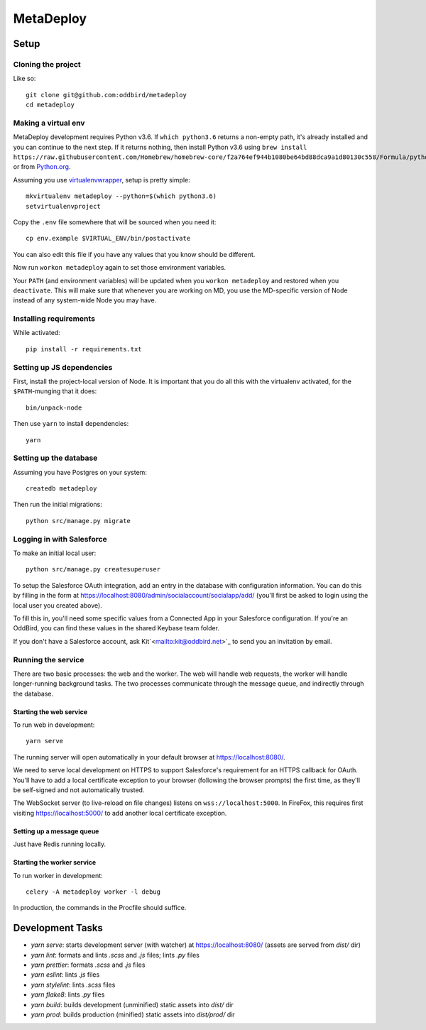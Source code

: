 MetaDeploy
==========

Setup
-----

Cloning the project
~~~~~~~~~~~~~~~~~~~

Like so::

   git clone git@github.com:oddbird/metadeploy
   cd metadeploy

Making a virtual env
~~~~~~~~~~~~~~~~~~~~

MetaDeploy development requires Python v3.6. If ``which python3.6`` returns a
non-empty path, it's already installed and you can continue to the next step. If
it returns nothing, then install Python v3.6 using
``brew install https://raw.githubusercontent.com/Homebrew/homebrew-core/f2a764ef944b1080be64bd88dca9a1d80130c558/Formula/python.rb``,
or from `Python.org`_.

.. _Python.org: https://www.python.org/downloads/

Assuming you use `virtualenvwrapper`_, setup is pretty simple::

   mkvirtualenv metadeploy --python=$(which python3.6)
   setvirtualenvproject

Copy the ``.env`` file somewhere that will be sourced when you need it::

    cp env.example $VIRTUAL_ENV/bin/postactivate

You can also edit this file if you have any values that you know should be
different.

Now run ``workon metadeploy`` again to set those environment variables.

Your ``PATH`` (and environment variables) will be updated when you
``workon metadeploy`` and restored when you ``deactivate``. This will make sure
that whenever you are working on MD, you use the MD-specific version of Node
instead of any system-wide Node you may have.

.. _virtualenvwrapper: https://virtualenvwrapper.readthedocs.io/en/latest/

Installing requirements
~~~~~~~~~~~~~~~~~~~~~~~

While activated::

    pip install -r requirements.txt

Setting up JS dependencies
~~~~~~~~~~~~~~~~~~~~~~~~~~

First, install the project-local version of Node. It is important that you do
all this with the virtualenv activated, for the ``$PATH``-munging that it does::

   bin/unpack-node

Then use ``yarn`` to install dependencies::

   yarn

Setting up the database
~~~~~~~~~~~~~~~~~~~~~~~

Assuming you have Postgres on your system::

   createdb metadeploy

Then run the initial migrations::

   python src/manage.py migrate

Logging in with Salesforce
~~~~~~~~~~~~~~~~~~~~~~~~~~

To make an initial local user::

   python src/manage.py createsuperuser

To setup the Salesforce OAuth integration, add an entry in the database with
configuration information. You can do this by filling in the form at
`<https://localhost:8080/admin/socialaccount/socialapp/add/>`_ (you'll first be
asked to login using the local user you created above).

To fill this in, you'll need some specific values from a Connected App in your
Salesforce configuration. If you're an OddBird, you can find these values in the
shared Keybase team folder.

If you don't have a Salesforce account, ask Kit`<mailto:kit@oddbird.net>`_ to
send you an invitation by email.

Running the service
~~~~~~~~~~~~~~~~~~~

There are two basic processes: the web and the worker. The web will handle web
requests, the worker will handle longer-running background tasks. The two
processes communicate through the message queue, and indirectly through the
database.

Starting the web service
````````````````````````

To run web in development::

   yarn serve

The running server will open automatically in your default browser at
`<https://localhost:8080/>`_.

We need to serve local development on HTTPS to support Salesforce's requirement
for an HTTPS callback for OAuth. You'll have to add a local certificate
exception to your browser (following the browser prompts) the first time, as
they'll be self-signed and not automatically trusted.

The WebSocket server (to live-reload on file changes) listens on
``wss://localhost:5000``. In FireFox, this requires first visiting
`<https://localhost:5000/>`_ to add another local certificate exception.

Setting up a message queue
``````````````````````````

Just have Redis running locally.

Starting the worker service
```````````````````````````

To run worker in development::

   celery -A metadeploy worker -l debug

In production, the commands in the Procfile should suffice.

Development Tasks
-----------------

- `yarn serve`: starts development server (with watcher) at
  `<https://localhost:8080/>`_ (assets are served from `dist/` dir)
- `yarn lint`: formats and lints `.scss` and `.js` files; lints `.py` files
- `yarn prettier`: formats `.scss` and `.js` files
- `yarn eslint`: lints `.js` files
- `yarn stylelint`: lints `.scss` files
- `yarn flake8`: lints `.py` files
- `yarn build`: builds development (unminified) static assets into `dist/` dir
- `yarn prod`: builds production (minified) static assets into `dist/prod/` dir
